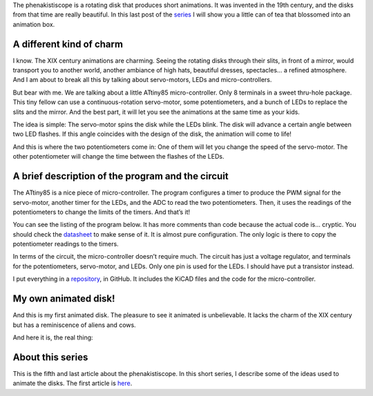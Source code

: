 ﻿.. title: A tiny phenakistiscope
.. slug: a-tiny-phenakistiscope
.. date: 2021-12-28 00:15:01 UTC+01:00
.. tags: phenakistiscope
.. category: electronics
.. link: 
.. description: A phenakistiscope circuit!
.. type: text

The phenakistiscope is a rotating disk that produces short animations. It was invented in the 19th century, and the disks from that time are really beautiful. In this last post of the `series </categories/phenakistiscope>`_ I will show you a little can of tea that blossomed into an animation box.

.. TEASER_END

A different kind of charm
-------------------------
I know. The XIX century animations are charming. Seeing the rotating disks through their slits, in front of a mirror, would transport you to another world, another ambiance of high hats, beautiful dresses, spectacles… a refined atmosphere. And I am about to break all this by talking about servo-motors, LEDs and micro-controllers.

But bear with me. We are talking about a little ATtiny85 micro-controller. Only 8 terminals in a sweet thru-hole package. This tiny fellow can use a continuous-rotation servo-motor, some potentiometers, and a bunch of LEDs to replace the slits and the mirror. And the best part, it will let you see the animations at the same time as your kids.

The idea is simple: The servo-motor spins the disk while the LEDs blink. The disk will advance a certain angle between two LED flashes. If this angle coincides with the design of the disk, the animation will come to life!

And this is where the two potentiometers come in: One of them will let you change the speed of the servo-motor. The other potentiometer will change the time between the flashes of the LEDs.

.. image:: /images/phenakistiscope.jpg
    :height: 284px
    :width: 350px
    :alt: The phenakistiscope assembled in a tea can

A brief description of the program and the circuit
--------------------------------------------------

The ATtiny85 is a nice piece of micro-controller. The program configures a timer to produce the PWM signal  for the servo-motor, another timer for the LEDs, and the ADC to read the two potentiometers. Then, it uses the readings of the potentiometers to change the limits of the timers. And that’s it! 

You can see the listing of the program below. It has more comments than code because the actual code is… cryptic. You should check the `datasheet <https://www.microchip.com/en-us/product/ATtiny85>`_ to make sense of it. It is almost pure configuration. The only logic is there to copy the potentiometer readings to the timers.

.. listing::  phenakistiscope_attiny.c c

In terms of the circuit, the micro-controller doesn’t require much. The circuit has just a voltage regulator, and terminals for the potentiometers, servo-motor, and LEDs. Only one pin is used for the LEDs. I should have put a transistor instead.

I put everything in a `repository <https://github.com/jfraire/phenakistiscope>`_, in GitHub. It includes the KiCAD files and the code for the micro-controller.

.. image:: /images/open_phenakistiscope.jpg
    :height: 444px
    :width: 250px
    :alt: The phenakistiscope circuit assembled in a tea can

My own animated disk!
---------------------

And this is my first animated disk. The pleasure to see it animated is unbelievable. It lacks the charm of the XIX century but has a reminiscence of aliens and cows.

.. image:: /images/cow_abduction.gif
    :height: 395px
    :width: 400px
    :alt: An animated disk of aliens abducting cows

And here it is, the real thing:

.. youtube:: Ikgw9VhqUUA



About this series
-----------------

This is the fifth and last article about the phenakistiscope. In this short series, I describe some of the ideas used to animate the disks. The first article is `here </posts/phenakistiscope>`_.

